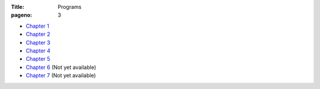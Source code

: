 :Title: Programs
:pageno: 3


- `Chapter 1 <https://github.com/doingmathwithpython/code/blob/master/chapter1/Chapter1.ipynb>`__
- `Chapter 2 <https://github.com/doingmathwithpython/code/blob/master/chapter2/Chapter2.ipynb>`__
- `Chapter 3 <https://github.com/doingmathwithpython/code/blob/master/chapter3/Chapter3.ipynb>`__
- `Chapter 4 <https://github.com/doingmathwithpython/code/blob/master/chapter4/Chapter4.ipynb>`__
- `Chapter 5 <https://github.com/doingmathwithpython/code/blob/master/chapter5/Chapter5.ipynb>`__
- `Chapter 6
  <https://github.com/doingmathwithpython/code/blob/master/chapter6/Chapter6.ipynb>`__
  (Not yet available)
- `Chapter 7
  <https://github.com/doingmathwithpython/code/blob/master/chapter7/Chapter7.ipynb>`__
  (Not yet available)
